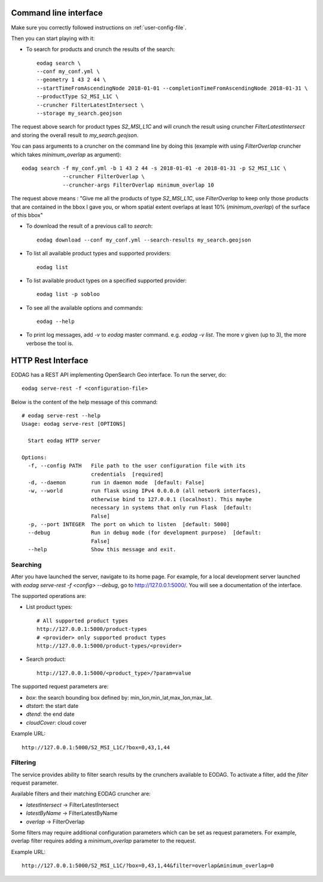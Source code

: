 .. _use:

Command line interface
======================

Make sure you correctly followed instructions on :ref:`user-config-file`.

Then you can start playing with it:

* To search for products and crunch the results of the search::

        eodag search \
        --conf my_conf.yml \
        --geometry 1 43 2 44 \
        --startTimeFromAscendingNode 2018-01-01 --completionTimeFromAscendingNode 2018-01-31 \
        --productType S2_MSI_L1C \
        --cruncher FilterLatestIntersect \
        --storage my_search.geojson

The request above search for product types `S2_MSI_L1C` and will crunch the result using cruncher `FilterLatestIntersect`
and storing the overall result to `my_search.geojson`.

You can pass arguments to a cruncher on the command line by doing this (example with using `FilterOverlap` cruncher
which takes `minimum_overlap` as argument)::

        eodag search -f my_conf.yml -b 1 43 2 44 -s 2018-01-01 -e 2018-01-31 -p S2_MSI_L1C \
                     --cruncher FilterOverlap \
                     --cruncher-args FilterOverlap minimum_overlap 10

The request above means : "Give me all the products of type `S2_MSI_L1C`, use `FilterOverlap` to keep only those products
that are contained in the bbox I gave you, or whom spatial extent overlaps at least 10% (`minimum_overlap`) of the surface
of this bbox"

* To download the result of a previous call to `search`::

        eodag download --conf my_conf.yml --search-results my_search.geojson

* To list all available product types and supported providers::

        eodag list

* To list available product types on a specified supported provider::

        eodag list -p sobloo

* To see all the available options and commands::

        eodag --help

* To print log messages, add `-v` to `eodag` master command. e.g. `eodag -v list`. The more `v` given (up to 3), the more
  verbose the tool is.


HTTP Rest Interface
===================

EODAG has a REST API implementing OpenSearch Geo interface. To run the server, do::

    eodag serve-rest -f <configuration-file>

Below is the content of the help message of this command::

    # eodag serve-rest --help
    Usage: eodag serve-rest [OPTIONS]

      Start eodag HTTP server

    Options:
      -f, --config PATH   File path to the user configuration file with its
                          credentials  [required]
      -d, --daemon        run in daemon mode  [default: False]
      -w, --world         run flask using IPv4 0.0.0.0 (all network interfaces),
                          otherwise bind to 127.0.0.1 (localhost). This maybe
                          necessary in systems that only run Flask  [default:
                          False]
      -p, --port INTEGER  The port on which to listen  [default: 5000]
      --debug             Run in debug mode (for development purpose)  [default:
                          False]
      --help              Show this message and exit.

Searching
---------

After you have launched the server, navigate to its home page. For example, for a local
development server launched with `eodag serve-rest -f <config> --debug`, go to
http://127.0.0.1:5000/. You will see a documentation of the interface.

The supported operations are:

* List product types::

    # All supported product types
    http://127.0.0.1:5000/product-types
    # <provider> only supported product types
    http://127.0.0.1:5000/product-types/<provider>

* Search product::

    http://127.0.0.1:5000/<product_type>/?param=value

The supported request parameters are:

* `box`: the search bounding box defined by: min_lon,min_lat,max_lon,max_lat.
* `dtstart`: the start date
* `dtend`: the end date
* `cloudCover`: cloud cover

Example URL::

    http://127.0.0.1:5000/S2_MSI_L1C/?box=0,43,1,44

Filtering
---------

The service provides ability to filter search results by the crunchers available
to EODAG. To activate a filter, add the `filter` request parameter.

Available filters and their matching EODAG cruncher are:

* `latestIntersect` -> FilterLatestIntersect
* `latestByName` -> FilterLatestByName
* `overlap` -> FilterOverlap

Some filters may require additional configuration parameters
which can be set as request parameters.
For example, overlap filter requires adding a `minimum_overlap` parameter to the request.

Example URL::

    http://127.0.0.1:5000/S2_MSI_L1C/?box=0,43,1,44&filter=overlap&minimum_overlap=0